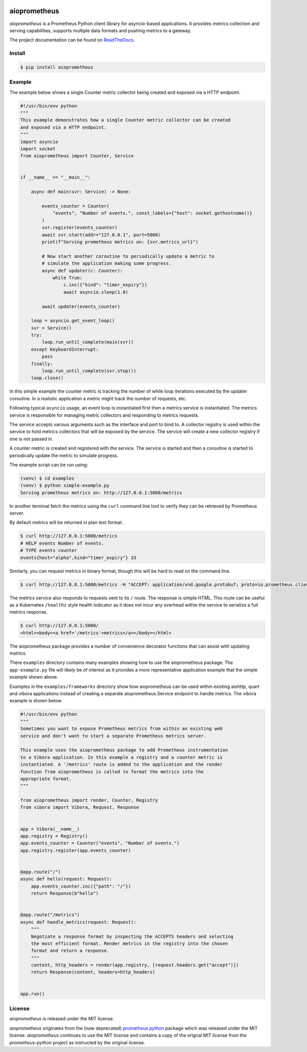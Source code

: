 .. image:: https://travis-ci.org/claws/aioprometheus.svg?branch=master
    :target: https://travis-ci.org/claws/aioprometheus

.. image:: https://img.shields.io/pypi/v/aioprometheus.svg
    :target: https://pypi.python.org/pypi/aioprometheus


aioprometheus
=============

`aioprometheus` is a Prometheus Python client library for asyncio-based
applications. It provides metrics collection and serving capabilities,
supports multiple data formats and pushing metrics to a gateway.

The project documentation can be found on
`ReadTheDocs <http://aioprometheus.readthedocs.org/>`_.


Install
-------

.. code-block:: console

    $ pip install aioprometheus


Example
-------

The example below shows a single Counter metric collector being created
and exposed via a HTTP endpoint.

.. code-block:: python

    #!/usr/bin/env python
    """
    This example demonstrates how a single Counter metric collector can be created
    and exposed via a HTTP endpoint.
    """
    import asyncio
    import socket
    from aioprometheus import Counter, Service


    if __name__ == "__main__":

        async def main(svr: Service) -> None:

            events_counter = Counter(
                "events", "Number of events.", const_labels={"host": socket.gethostname()}
            )
            svr.register(events_counter)
            await svr.start(addr="127.0.0.1", port=5000)
            print(f"Serving prometheus metrics on: {svr.metrics_url}")

            # Now start another coroutine to periodically update a metric to
            # simulate the application making some progress.
            async def updater(c: Counter):
                while True:
                    c.inc({"kind": "timer_expiry"})
                    await asyncio.sleep(1.0)

            await updater(events_counter)

        loop = asyncio.get_event_loop()
        svr = Service()
        try:
            loop.run_until_complete(main(svr))
        except KeyboardInterrupt:
            pass
        finally:
            loop.run_until_complete(svr.stop())
        loop.close()

In this simple example the counter metric is tracking the number of
while loop iterations executed by the updater coroutine. In a realistic
application a metric might track the number of requests, etc.

Following typical ``asyncio`` usage, an event loop is instantiated first
then a metrics service is instantiated. The metrics service is responsible
for managing metric collectors and responding to metrics requests.

The service accepts various arguments such as the interface and port to bind
to. A collector registry is used within the service to hold metrics
collectors that will be exposed by the service. The service will create a new
collector registry if one is not passed in.

A counter metric is created and registered with the service. The service is
started and then a coroutine is started to periodically update the metric
to simulate progress.

The example script can be run using:

.. code-block:: console

    (venv) $ cd examples
    (venv) $ python simple-example.py
    Serving prometheus metrics on: http://127.0.0.1:5000/metrics

In another terminal fetch the metrics using the ``curl`` command line tool
to verify they can be retrieved by Prometheus server.

By default metrics will be returned in plan text format.

.. code-block:: console

    $ curl http://127.0.0.1:5000/metrics
    # HELP events Number of events.
    # TYPE events counter
    events{host="alpha",kind="timer_expiry"} 33

Similarly, you can request metrics in binary format, though this will be hard
to read on the command line.

.. code-block:: console

    $ curl http://127.0.0.1:5000/metrics -H "ACCEPT: application/vnd.google.protobuf; proto=io.prometheus.client.MetricFamily; encoding=delimited"

The metrics service also responds to requests sent to its ``/`` route. The
response is simple HTML. This route can be useful as a Kubernetes ``/healthz``
style health indicator as it does not incur any overhead within the service
to serialize a full metrics response.

.. code-block:: console

    $ curl http://127.0.0.1:5000/
    <html><body><a href='/metrics'>metrics</a></body></html>

The aioprometheus package provides a number of convenience decorator
functions that can assist with updating metrics.

There ``examples`` directory contains many examples showing how to use the
aioprometheus package. The ``app-example.py`` file will likely be of interest
as it provides a more representative application example that the simple
example shown above.

Examples in the ``examples/frameworks`` directory show how aioprometheus can
be used within existing aiohttp, quart and vibora applications instead of
creating a separate aioprometheus.Service endpoint to handle metrics. The
vibora example is shown below.

.. code-block:: python

    #!/usr/bin/env python
    """
    Sometimes you want to expose Prometheus metrics from within an existing web
    service and don't want to start a separate Prometheus metrics server.

    This example uses the aioprometheus package to add Prometheus instrumentation
    to a Vibora application. In this example a registry and a counter metric is
    instantiated. A '/metrics' route is added to the application and the render
    function from aioprometheus is called to format the metrics into the
    appropriate format.
    """

    from aioprometheus import render, Counter, Registry
    from vibora import Vibora, Request, Response


    app = Vibora(__name__)
    app.registry = Registry()
    app.events_counter = Counter("events", "Number of events.")
    app.registry.register(app.events_counter)


    @app.route("/")
    async def hello(request: Request):
        app.events_counter.inc({"path": "/"})
        return Response(b"hello")


    @app.route("/metrics")
    async def handle_metrics(request: Request):
        """
        Negotiate a response format by inspecting the ACCEPTS headers and selecting
        the most efficient format. Render metrics in the registry into the chosen
        format and return a response.
        """
        content, http_headers = render(app.registry, [request.headers.get("accept")])
        return Response(content, headers=http_headers)


    app.run()


License
-------

`aioprometheus` is released under the MIT license.

`aioprometheus` originates from the (now deprecated)
`prometheus python <https://github.com/slok/prometheus-python>`_ package which
was released under the MIT license. `aioprometheus` continues to use the MIT
license and contains a copy of the orignal MIT license from the
`prometheus-python` project as instructed by the original license.
